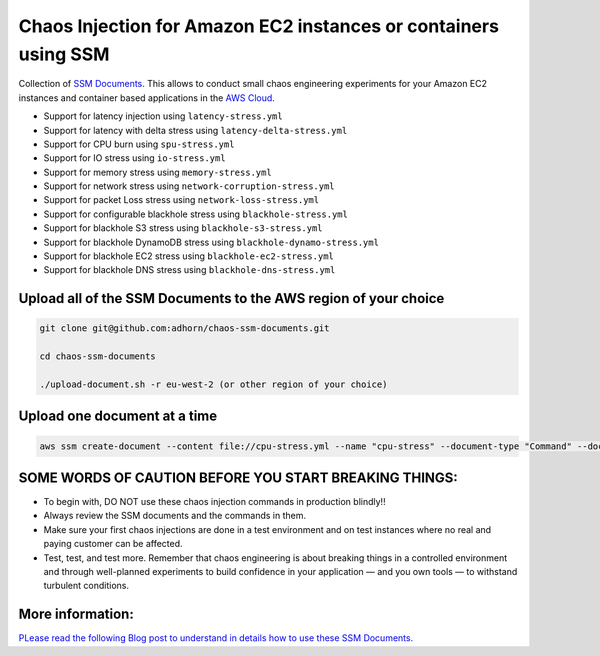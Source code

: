 
Chaos Injection for Amazon EC2 instances or containers using SSM
================================================================

|issues| |maintenance| |twitter| 


.. |twitter| image:: https://img.shields.io/twitter/url/https/github.com/adhorn/chaos-ssm-documents?style=social
    :alt: Twitter
    :target: https://twitter.com/intent/tweet?text=Wow:&url=https%3A%2F%2Fgithub.com%2Fadhorn%2Fchaos-ssm-documents

.. |issues| image:: https://img.shields.io/github/issues/adhorn/chaos-ssm-documents
    :alt: Issues

.. |maintenance| image:: https://img.shields.io/badge/Maintained%3F-yes-green.svg
    :alt: Maintenance
    :target: https://gitHub.com/adhorn/chaos-ssm-documents/graphs/commit-activity



Collection of `SSM Documents <https://docs.aws.amazon.com/systems-manager/latest/userguide/sysman-ssm-docs.html/>`_.
This allows to conduct small chaos engineering experiments for your Amazon EC2 instances and container based applications
in the `AWS Cloud <https://aws.amazon.com>`_.

* Support for latency injection using ``latency-stress.yml``
* Support for latency with delta stress using ``latency-delta-stress.yml``
* Support for CPU burn using ``spu-stress.yml``
* Support for IO stress using ``io-stress.yml``
* Support for memory stress using ``memory-stress.yml``
* Support for network stress using ``network-corruption-stress.yml``
* Support for packet Loss stress using ``network-loss-stress.yml``
* Support for configurable blackhole stress using ``blackhole-stress.yml``
* Support for blackhole S3 stress using ``blackhole-s3-stress.yml``
* Support for blackhole DynamoDB stress using ``blackhole-dynamo-stress.yml``
* Support for blackhole EC2 stress using ``blackhole-ec2-stress.yml``
* Support for blackhole DNS stress using ``blackhole-dns-stress.yml``

Upload all of the SSM Documents to the AWS region of your choice
----------------------------------------------------------------

.. code:: shell

    git clone git@github.com:adhorn/chaos-ssm-documents.git

    cd chaos-ssm-documents

    ./upload-document.sh -r eu-west-2 (or other region of your choice)

Upload one document at a time
-----------------------------

.. code:: shell
    
    aws ssm create-document --content file://cpu-stress.yml --name "cpu-stress" --document-type "Command" --document-format YAML


SOME WORDS OF CAUTION BEFORE YOU START BREAKING THINGS:
-------------------------------------------------------

* To begin with, DO NOT use these chaos injection commands in production blindly!!
* Always review the SSM documents and the commands in them.
* Make sure your first chaos injections are done in a test environment and on test instances where no real and paying customer can be affected.
* Test, test, and test more. Remember that chaos engineering is about breaking things in a controlled environment and through well-planned experiments to build confidence in your application — and you own tools — to withstand turbulent conditions.

More information:
-----------------

`PLease read the following Blog post to understand in details how to use these SSM Documents. <https://www.medium.com/@adhorn>`_